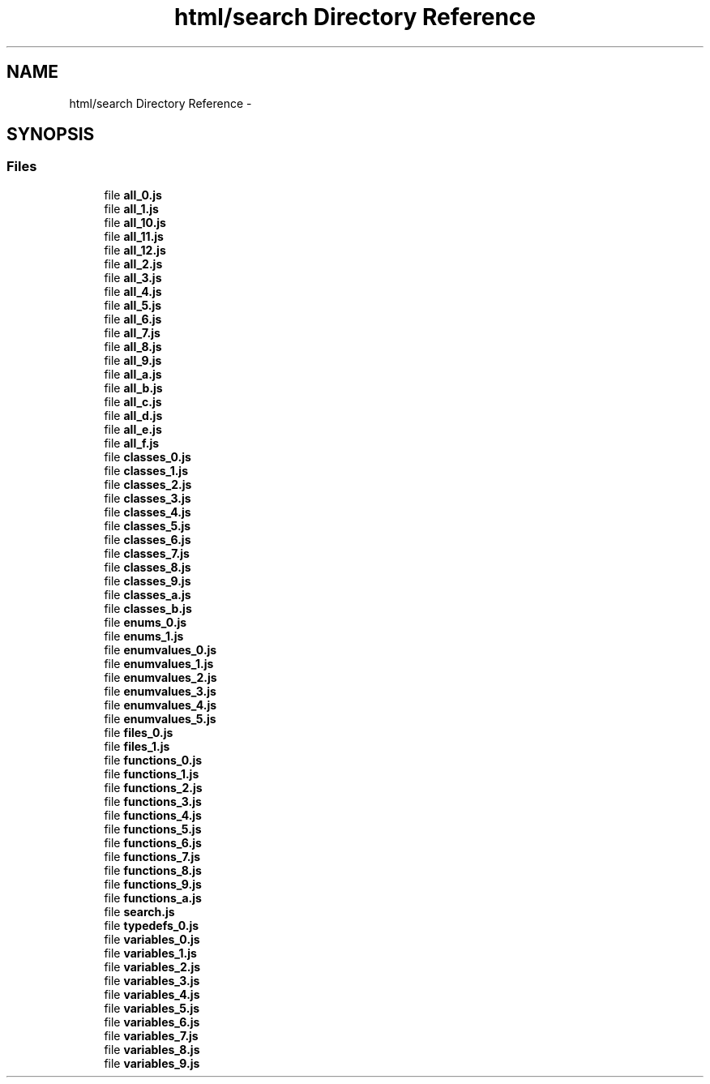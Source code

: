 .TH "html/search Directory Reference" 3 "Wed Oct 8 2014" "Version 0.0.8 prealpha" "The Lost Girl" \" -*- nroff -*-
.ad l
.nh
.SH NAME
html/search Directory Reference \- 
.SH SYNOPSIS
.br
.PP
.SS "Files"

.in +1c
.ti -1c
.RI "file \fBall_0\&.js\fP"
.br
.ti -1c
.RI "file \fBall_1\&.js\fP"
.br
.ti -1c
.RI "file \fBall_10\&.js\fP"
.br
.ti -1c
.RI "file \fBall_11\&.js\fP"
.br
.ti -1c
.RI "file \fBall_12\&.js\fP"
.br
.ti -1c
.RI "file \fBall_2\&.js\fP"
.br
.ti -1c
.RI "file \fBall_3\&.js\fP"
.br
.ti -1c
.RI "file \fBall_4\&.js\fP"
.br
.ti -1c
.RI "file \fBall_5\&.js\fP"
.br
.ti -1c
.RI "file \fBall_6\&.js\fP"
.br
.ti -1c
.RI "file \fBall_7\&.js\fP"
.br
.ti -1c
.RI "file \fBall_8\&.js\fP"
.br
.ti -1c
.RI "file \fBall_9\&.js\fP"
.br
.ti -1c
.RI "file \fBall_a\&.js\fP"
.br
.ti -1c
.RI "file \fBall_b\&.js\fP"
.br
.ti -1c
.RI "file \fBall_c\&.js\fP"
.br
.ti -1c
.RI "file \fBall_d\&.js\fP"
.br
.ti -1c
.RI "file \fBall_e\&.js\fP"
.br
.ti -1c
.RI "file \fBall_f\&.js\fP"
.br
.ti -1c
.RI "file \fBclasses_0\&.js\fP"
.br
.ti -1c
.RI "file \fBclasses_1\&.js\fP"
.br
.ti -1c
.RI "file \fBclasses_2\&.js\fP"
.br
.ti -1c
.RI "file \fBclasses_3\&.js\fP"
.br
.ti -1c
.RI "file \fBclasses_4\&.js\fP"
.br
.ti -1c
.RI "file \fBclasses_5\&.js\fP"
.br
.ti -1c
.RI "file \fBclasses_6\&.js\fP"
.br
.ti -1c
.RI "file \fBclasses_7\&.js\fP"
.br
.ti -1c
.RI "file \fBclasses_8\&.js\fP"
.br
.ti -1c
.RI "file \fBclasses_9\&.js\fP"
.br
.ti -1c
.RI "file \fBclasses_a\&.js\fP"
.br
.ti -1c
.RI "file \fBclasses_b\&.js\fP"
.br
.ti -1c
.RI "file \fBenums_0\&.js\fP"
.br
.ti -1c
.RI "file \fBenums_1\&.js\fP"
.br
.ti -1c
.RI "file \fBenumvalues_0\&.js\fP"
.br
.ti -1c
.RI "file \fBenumvalues_1\&.js\fP"
.br
.ti -1c
.RI "file \fBenumvalues_2\&.js\fP"
.br
.ti -1c
.RI "file \fBenumvalues_3\&.js\fP"
.br
.ti -1c
.RI "file \fBenumvalues_4\&.js\fP"
.br
.ti -1c
.RI "file \fBenumvalues_5\&.js\fP"
.br
.ti -1c
.RI "file \fBfiles_0\&.js\fP"
.br
.ti -1c
.RI "file \fBfiles_1\&.js\fP"
.br
.ti -1c
.RI "file \fBfunctions_0\&.js\fP"
.br
.ti -1c
.RI "file \fBfunctions_1\&.js\fP"
.br
.ti -1c
.RI "file \fBfunctions_2\&.js\fP"
.br
.ti -1c
.RI "file \fBfunctions_3\&.js\fP"
.br
.ti -1c
.RI "file \fBfunctions_4\&.js\fP"
.br
.ti -1c
.RI "file \fBfunctions_5\&.js\fP"
.br
.ti -1c
.RI "file \fBfunctions_6\&.js\fP"
.br
.ti -1c
.RI "file \fBfunctions_7\&.js\fP"
.br
.ti -1c
.RI "file \fBfunctions_8\&.js\fP"
.br
.ti -1c
.RI "file \fBfunctions_9\&.js\fP"
.br
.ti -1c
.RI "file \fBfunctions_a\&.js\fP"
.br
.ti -1c
.RI "file \fBsearch\&.js\fP"
.br
.ti -1c
.RI "file \fBtypedefs_0\&.js\fP"
.br
.ti -1c
.RI "file \fBvariables_0\&.js\fP"
.br
.ti -1c
.RI "file \fBvariables_1\&.js\fP"
.br
.ti -1c
.RI "file \fBvariables_2\&.js\fP"
.br
.ti -1c
.RI "file \fBvariables_3\&.js\fP"
.br
.ti -1c
.RI "file \fBvariables_4\&.js\fP"
.br
.ti -1c
.RI "file \fBvariables_5\&.js\fP"
.br
.ti -1c
.RI "file \fBvariables_6\&.js\fP"
.br
.ti -1c
.RI "file \fBvariables_7\&.js\fP"
.br
.ti -1c
.RI "file \fBvariables_8\&.js\fP"
.br
.ti -1c
.RI "file \fBvariables_9\&.js\fP"
.br
.in -1c
